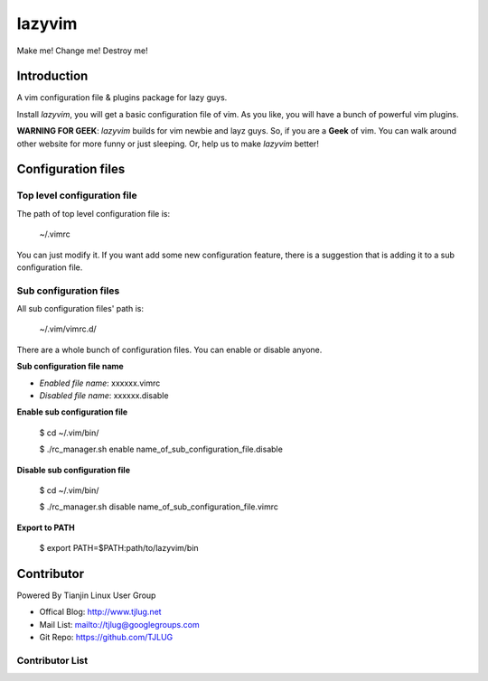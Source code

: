 lazyvim
===============================================================================
Make me! Change me! Destroy me!

Introduction
-------------------------------------------------------------------------------
A vim configuration file & plugins package for lazy guys.

Install *lazyvim*, you will get a basic configuration file of vim. As you like, you will have a bunch of powerful vim plugins.

**WARNING FOR GEEK**: *lazyvim* builds for vim newbie and layz guys. So, if you are a **Geek** of vim. You can walk around other website for more funny or just sleeping. Or, help us to make *lazyvim* better!

Configuration files
-------------------------------------------------------------------------------

Top level configuration file
^^^^^^^^^^^^^^^^^^^^^^^^^^^^^^^^^^^^^^^^^^^^^^^^^^^^^^^^^^^^^^^^^^^^^^^^^^^^^^^
The path of top level configuration file is:

..

    ~/.vimrc

You can just modify it. If you want add some new configuration feature, there is a suggestion that is adding it to a sub configuration file.

Sub configuration files
^^^^^^^^^^^^^^^^^^^^^^^^^^^^^^^^^^^^^^^^^^^^^^^^^^^^^^^^^^^^^^^^^^^^^^^^^^^^^^^
All sub configuration files' path is:

..

    ~/.vim/vimrc.d/

There are a whole bunch of configuration files. You can enable or disable anyone.

**Sub configuration file name**

* *Enabled file name*: xxxxxx.vimrc
* *Disabled file name*: xxxxxx.disable

**Enable sub configuration file**

..

    $ cd ~/.vim/bin/

    $ ./rc_manager.sh enable name_of_sub_configuration_file.disable

**Disable sub configuration file**

..
    
    $ cd ~/.vim/bin/

    $ ./rc_manager.sh disable name_of_sub_configuration_file.vimrc

**Export to PATH**

..

    $ export PATH=$PATH:path/to/lazyvim/bin


Contributor
-------------------------------------------------------------------------------
Powered By Tianjin Linux User Group

* Offical Blog:   http://www.tjlug.net
* Mail List:      mailto://tjlug@googlegroups.com
* Git Repo:       https://github.com/TJLUG

Contributor List
^^^^^^^^^^^^^^^^^^^^^^^^^^^^^^^^^^^^^^^^^^^^^^^^^^^^^^^^^^^^^^^^^^^^^^^^^^^^^^^

